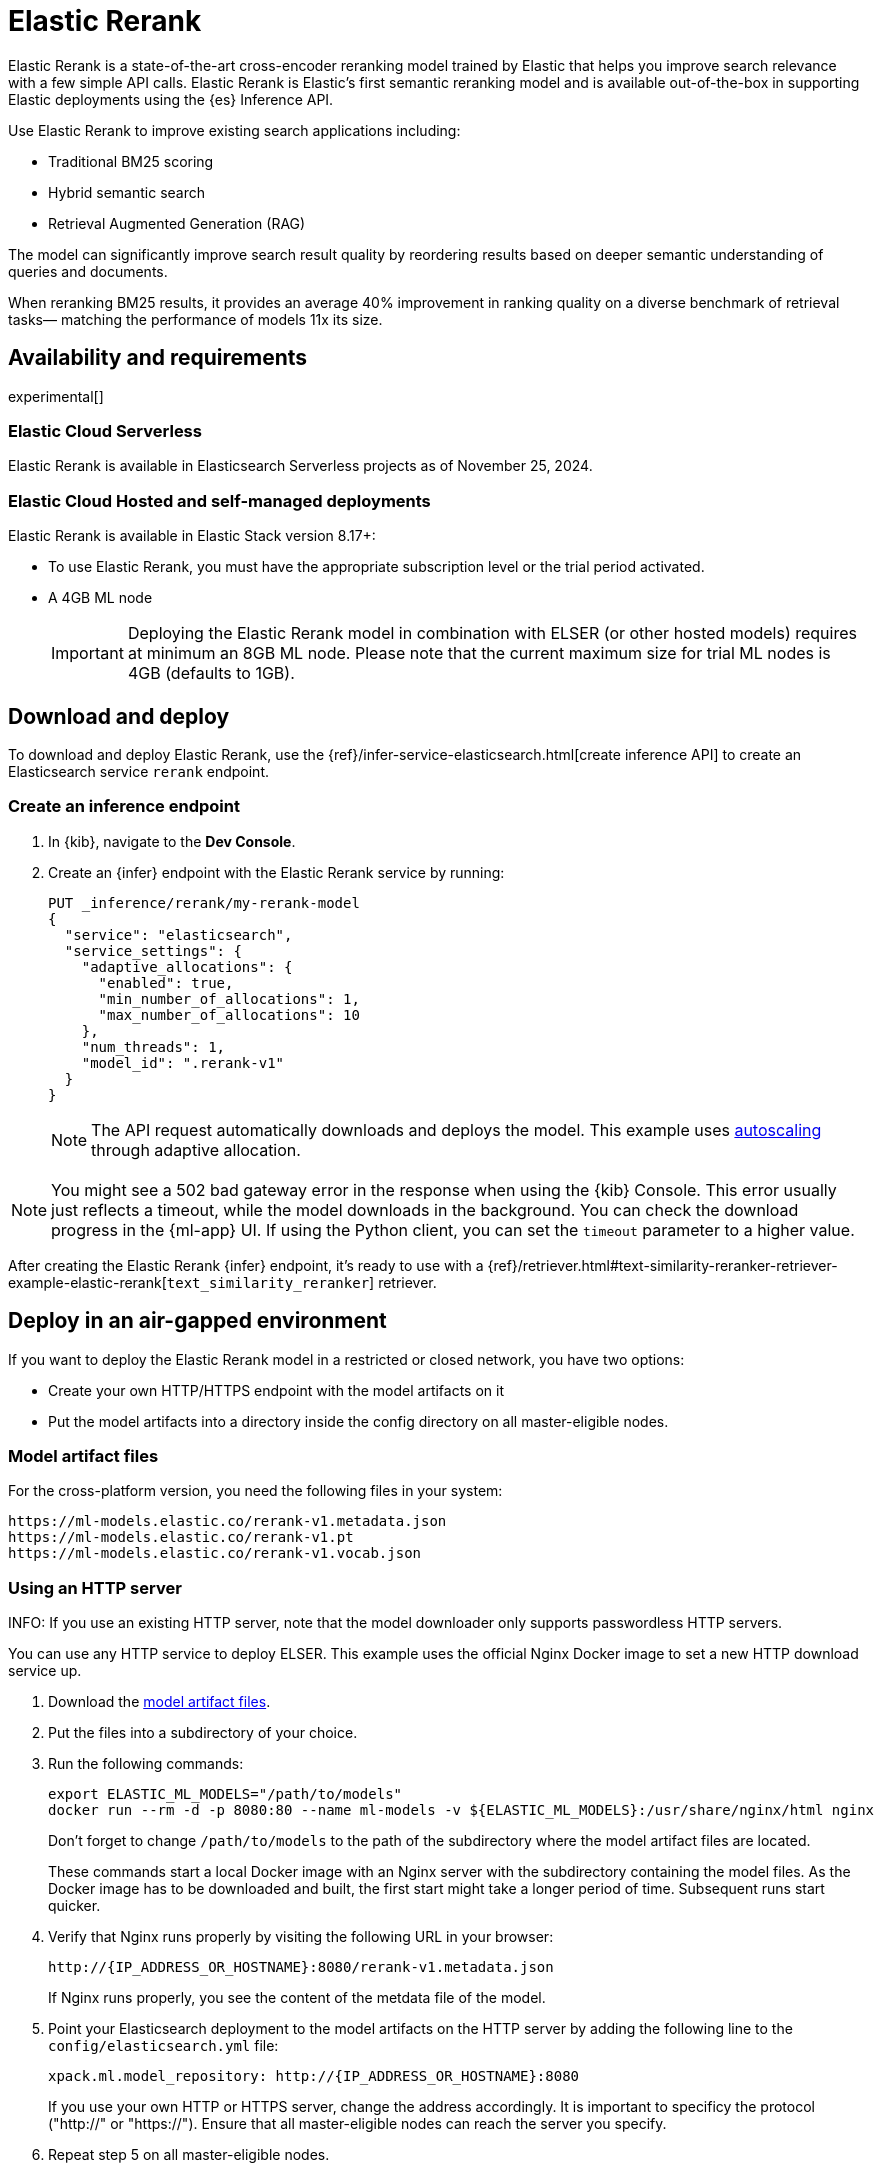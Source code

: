 [[ml-nlp-rerank]]
= Elastic Rerank

Elastic Rerank is a state-of-the-art cross-encoder reranking model trained by Elastic that helps you improve search relevance with a few simple API calls.
Elastic Rerank is Elastic's first semantic reranking model and is available out-of-the-box in supporting Elastic deployments using the {es} Inference API.

Use Elastic Rerank to improve existing search applications including:

* Traditional BM25 scoring
* Hybrid semantic search
* Retrieval Augmented Generation (RAG)

The model can significantly improve search result quality by reordering results based on deeper semantic understanding of queries and documents.

When reranking BM25 results, it provides an average 40% improvement in ranking quality on a diverse benchmark of retrieval tasks— matching the performance of models 11x its size.

[discrete]
[[ml-nlp-rerank-availability]]
== Availability and requirements 

experimental[] 

[discrete]
[[ml-nlp-rerank-availability-serverless]]
=== Elastic Cloud Serverless

Elastic Rerank is available in Elasticsearch Serverless projects as of November 25, 2024.

[discrete]
[[ml-nlp-rerank-availability-elastic-stack]]
=== Elastic Cloud Hosted and self-managed deployments

Elastic Rerank is available in Elastic Stack version 8.17+:

* To use Elastic Rerank, you must have the appropriate subscription level or the trial period activated.
* A 4GB ML node
+
[IMPORTANT]
====
Deploying the Elastic Rerank model in combination with ELSER (or other hosted models) requires at minimum an 8GB ML node. Please note that the current maximum size for trial ML nodes is 4GB (defaults to 1GB). 
====

[discrete]
[[ml-nlp-rerank-deploy]]
== Download and deploy

To download and deploy Elastic Rerank, use the {ref}/infer-service-elasticsearch.html[create inference API] to create an Elasticsearch service `rerank` endpoint.

[discrete]
[[ml-nlp-rerank-deploy-steps]]
=== Create an inference endpoint

. In {kib}, navigate to the *Dev Console*.

. Create an {infer} endpoint with the Elastic Rerank service by running:
+
[source,console]
----------------------------------
PUT _inference/rerank/my-rerank-model
{
  "service": "elasticsearch",
  "service_settings": {
    "adaptive_allocations": {
      "enabled": true,
      "min_number_of_allocations": 1,
      "max_number_of_allocations": 10
    },
    "num_threads": 1,
    "model_id": ".rerank-v1"
  }
}
----------------------------------
+
NOTE: The API request automatically downloads and deploys the model. This example uses <<ml-nlp-auto-scale,autoscaling>> through adaptive allocation.

[NOTE]
====
You might see a 502 bad gateway error in the response when using the {kib} Console.
This error usually just reflects a timeout, while the model downloads in the background.
You can check the download progress in the {ml-app} UI.
If using the Python client, you can set the `timeout` parameter to a higher value.
====

After creating the Elastic Rerank {infer} endpoint, it's ready to use with a {ref}/retriever.html#text-similarity-reranker-retriever-example-elastic-rerank[`text_similarity_reranker`] retriever.

[discrete]
[[ml-nlp-rerank-deploy-verify]]
== Deploy in an air-gapped environment

If you want to deploy the Elastic Rerank model in a restricted or closed network, you have two options:

* Create your own HTTP/HTTPS endpoint with the model artifacts on it
* Put the model artifacts into a directory inside the config directory on all master-eligible nodes.

[discrete]
[[ml-nlp-rerank-model-artifacts]]
=== Model artifact files

For the cross-platform version, you need the following files in your system:
```
https://ml-models.elastic.co/rerank-v1.metadata.json
https://ml-models.elastic.co/rerank-v1.pt
https://ml-models.elastic.co/rerank-v1.vocab.json
```

// For the optimized version, you need the following files in your system:
// ```
// https://ml-models.elastic.co/rerank-v1_linux-x86_64.metadata.json
// https://ml-models.elastic.co/rerank-v1_linux-x86_64.pt
// https://ml-models.elastic.co/rerank-v1_linux-x86_64.vocab.json
// ```

[discrete]
=== Using an HTTP server

INFO: If you use an existing HTTP server, note that the model downloader only 
supports passwordless HTTP servers.

You can use any HTTP service to deploy ELSER. This example uses the official 
Nginx Docker image to set a new HTTP download service up.

. Download the <<ml-nlp-rerank-model-artifacts,model artifact files>>.
. Put the files into a subdirectory of your choice.
. Run the following commands:
+
--
[source, shell]
--------------------------------------------------
export ELASTIC_ML_MODELS="/path/to/models"
docker run --rm -d -p 8080:80 --name ml-models -v ${ELASTIC_ML_MODELS}:/usr/share/nginx/html nginx
--------------------------------------------------

Don't forget to change `/path/to/models` to the path of the subdirectory where 
the model artifact files are located.

These commands start a local Docker image with an Nginx server with the 
subdirectory containing the model files. As the Docker image has to be 
downloaded and built, the first start might take a longer period of time. 
Subsequent runs start quicker.
--
. Verify that Nginx runs properly by visiting the following URL in your 
browser:
+
--
```
http://{IP_ADDRESS_OR_HOSTNAME}:8080/rerank-v1.metadata.json
```

If Nginx runs properly, you see the content of the metdata file of the model.
--
. Point your Elasticsearch deployment to the model artifacts on the HTTP server
by adding the following line to the `config/elasticsearch.yml` file: 
+
--
```
xpack.ml.model_repository: http://{IP_ADDRESS_OR_HOSTNAME}:8080
```

If you use your own HTTP or HTTPS server, change the address accordingly. It is 
important to specificy the protocol ("http://" or "https://"). Ensure that all 
master-eligible nodes can reach the server you specify.
--
. Repeat step 5 on all master-eligible nodes.
. {ref}/restart-cluster.html#restart-cluster-rolling[Restart] the 
master-eligible nodes one by one.
. Create an inference endpoint to deploy the model per <<ml-nlp-rerank-deploy-steps,these steps>>.

The HTTP server is only required for downloading the model. After the download 
has finished, you can stop and delete the service. You can stop the Docker image 
used in this example by running the following command:

[source, shell]
--------------------------------------------------
docker stop ml-models
--------------------------------------------------

[discrete]
=== Using file-based access

For a file-based access, follow these steps:

. Download the <<ml-nlp-model-artifacts,model artifact files>>. 
. Put the files into a `models` subdirectory inside the `config` directory of 
your {es} deployment.
. Point your {es} deployment to the model directory by adding the 
following line to the `config/elasticsearch.yml` file:
+
--
```
xpack.ml.model_repository: file://${path.home}/config/models/`
```
--
. Repeat step 2 and step 3 on all master-eligible nodes.
. {ref}/restart-cluster.html#restart-cluster-rolling[Restart] the 
master-eligible nodes one by one.
. Create an inference endpoint to deploy the model per <<ml-nlp-rerank-deploy-steps,these steps>>.

[discrete]
[[ml-nlp-rerank-limitations]]
== Limitations

* English language only
* Maximum context window of 512 tokens
+
When using the {ref}/semantic-text.html[`semantic_text` field type], text is divided into chunks. By default, each chunk contains 250 words (approximately 400 tokens). Be cautious when increasing the chunk size - if the combined length of your query and chunk text exceeds 512 tokens, the model won't have access to the full content.
+
When the combined inputs exceed the 512 token limit, a balanced truncation strategy is used. If both the query and input text are longer than 255 tokens each then both are truncated, otherwise the longest is truncated.

[discrete]
[[ml-nlp-rerank-perf-considerations]]
== Performance considerations

It's important to note that if you rerank to depth `n` then you will need to run `n` inferences per query. This will include the document text and will therefore be significantly more expensive than inference for query embeddings. Hardware can be scaled to run these inferences in parallel, but we would recommend shallow reranking for CPU inference: no more than top-30 results. You may find that the preview version is cost prohibitive for high query rates and low query latency requirements. We plan to address performance issues for GA.

// // Is air-gapped deployment supported?
// [discrete]
// [[ml-nlp-rerank-deploy-airgapped]]
// === Air-gapped deployment

[discrete]
[[ml-nlp-rerank-model-specs]]
== Model specifications

* Purpose-built for English language content

* Relatively small: 184M parameters (86M backbone + 98M embedding layer)

* Matches performance of billion-parameter reranking models

* Built directly into Elasticsearch - no external services or dependencies needed

[discrete]
[[ml-nlp-rerank-arch-overview]]
== Model architecture

Elastic Rerank is built on the https://arxiv.org/abs/2111.09543[DeBERTa v3] language model architecture.

The model employs several key architectural features that make it particularly effective for reranking:

* *Disentangled attention mechanism* enables the model to:
** Process word content and position separately
** Learn more nuanced relationships between query and document text
** Better understand the semantic importance of word positions and relationships

* *ELECTRA-style pre-training* uses:
** A GAN-like approach to token prediction
** Simultaneous training of token generation and detection
** Enhanced parameter efficiency compared to traditional masked language modeling

[discrete]
[[ml-nlp-rerank-arch-training]]
== Training process

Here is an overview of the Elastic Rerank model training process:

* *Initial relevance extraction*
** Fine-tunes the pre-trained DeBERTa [CLS] token representation
** Uses a GeLU activation and dropout layer
** Preserves important pre-trained knowledge while adapting to the reranking task

* *Trained by distillation*
** Uses an ensemble of bi-encoder and cross-encoder models as a teacher
** Bi-encoder provides nuanced negative example assessment
** Cross-encoder helps differentiate between positive and negative examples
** Combines strengths of both model types

[discrete]
[[ml-nlp-rerank-arch-data]]
=== Training data

The training data consists of:

* Open domain Question-Answering datasets
* Natural document pairs (like article headings and summaries)
* 180,000 synthetic query-passage pairs with varying relevance
* Total of approximately 3 million queries

The data preparation process includes:

* Basic cleaning and fuzzy deduplication
* Multi-stage prompting for diverse topics (on the synthetic portion of the training data only)
* Varied query types:
** Keyword search
** Exact phrase matching
** Short and long natural language questions

[discrete]
[[ml-nlp-rerank-arch-sampling]]
=== Negative sampling

The model uses an advanced sampling strategy to ensure high-quality rankings:

* Samples from top 128 documents per query using multiple retrieval methods
* Uses five negative samples per query - more than typical approaches
* Applies probability distribution shaped by document scores for sampling

* Deep sampling benefits:
** Improves model robustness across different retrieval depths
** Enhances score calibration
** Provides better handling of document diversity

[discrete]
[[ml-nlp-rerank-arch-optimization]]
=== Training optimization

The training process incorporates several key optimizations:

Uses cross-entropy loss function to:

* Model relevance as probability distribution
* Learn relationships between all document scores
* Fit scores through maximum likelihood estimation

Implemented parameter averaging along optimization trajectory:

* Eliminates need for traditional learning rate scheduling and provides improvement in the final model quality

[discrete]
[[ml-nlp-rerank-performance]]
== Performance

Elastic Rerank shows significant improvements in search quality across a wide range of retrieval tasks.

[discrete]
[[ml-nlp-rerank-performance-overview]]
=== Overview

* Average 40% improvement in ranking quality when reranking BM25 results
* 184M parameter model matches performance of 2B parameter alternatives
* Evaluated across 21 different datasets using the BEIR benchmark suite

[discrete]
[[ml-nlp-rerank-performance-benchmarks]]
=== Key benchmark results

* Natural Questions: 90% improvement
* MS MARCO: 85% improvement
* Climate-FEVER: 80% improvement
* FiQA-2018: 76% improvement

For detailed benchmark information, including complete dataset results and methodology, refer to the https://www.elastic.co/search-labs/introducing-elastic-rerank[Introducing Elastic Rerank blog].

// [discrete]
// [[ml-nlp-rerank-benchmarks-hw]]
// === Hardware benchmarks
// Note: these are more for GA timeframe

[discrete]
[[ml-nlp-rerank-resources]]
== Further resources

*Documentation*:

* {ref}/semantic-reranking.html#semantic-reranking-in-es[Semantic re-ranking in {es} overview]
* {ref}/infer-service-elasticsearch.html#inference-example-elastic-reranker[Inference API example]

*Blogs*:

* https://www.elastic.co/search-labs/blog/elastic-semantic-reranker-part-1[Part 1]
* https://www.elastic.co/search-labs/blog/elastic-semantic-reranker-part-2[Part 2]
* https://www.elastic.co/search-labs/blog/elastic-semantic-reranker-part-3[Part 3]